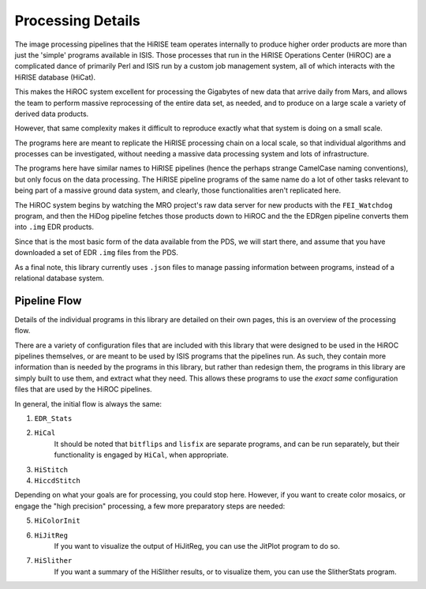==================
Processing Details
==================

The image processing pipelines that the HiRISE team operates
internally to produce higher order products are more than just the
'simple' programs available in ISIS.  Those processes that run in
the HiRISE Operations Center (HiROC) are a complicated dance of
primarily Perl and ISIS run by a custom job management system, all
of which interacts with the HiRISE database (HiCat).

This makes the HiROC system excellent for processing the Gigabytes
of new data that arrive daily from Mars, and allows the team to
perform massive reprocessing of the entire data set, as needed, and
to produce on a large scale a variety of derived data products.

However, that same complexity makes it difficult to reproduce exactly
what that system is doing on a small scale.

The programs here are meant to replicate the HiRISE processing chain
on a local scale, so that individual algorithms and processes can
be investigated, without needing a massive data processing system and
lots of infrastructure.

The programs here have similar names to HiRISE pipelines (hence the
perhaps strange CamelCase naming conventions), but only focus on
the data processing.  The HiRISE pipeline programs of the same name
do a lot of other tasks relevant to being part of a massive ground
data system, and clearly, those functionalities aren't replicated
here.

The HiROC system begins by watching the MRO project's raw data server for
new products with the ``FEI_Watchdog`` program, and then the HiDog pipeline
fetches those products down to HiROC and the the EDRgen pipeline converts
them into ``.img`` EDR products.

Since that is the most basic form of the data available from the PDS, we
will start there, and assume that you have downloaded a set of EDR ``.img``
files from the PDS.

As a final note, this library currently uses ``.json`` files to manage
passing information between programs, instead of a relational database system.

-------------
Pipeline Flow
-------------

Details of the individual programs in this library are detailed on their own pages,
this is an overview of the processing flow.

There are a variety of configuration files that are included with this library that
were designed to be used in the HiROC pipelines themselves, or are meant to be used
by ISIS programs that the pipelines run.  As such, they contain more information than
is needed by the programs in this library, but rather than redesign them, the programs
in this library are simply built to use them, and extract what they need.  This allows
these programs to use the *exact same* configuration files that are used by the HiROC
pipelines.

In general, the initial flow is always the same:

1. ``EDR_Stats``
2. ``HiCal``
    It should be noted that ``bitflips`` and ``lisfix`` are separate programs, and can
    be run separately, but their functionality is engaged by ``HiCal``, when appropriate.
3. ``HiStitch``
4. ``HiccdStitch``

Depending on what your goals are for processing, you could stop here.  However, if you
want to create color mosaics, or engage the "high precision" processing, a few more
preparatory steps are needed:

5. ``HiColorInit``
6. ``HiJitReg``
    If you want to visualize the output of HiJitReg, you can use the JitPlot program
    to do so.
7. ``HiSlither``
    If you want a summary of the HiSlither results, or to visualize them, you can use
    the SlitherStats program.
